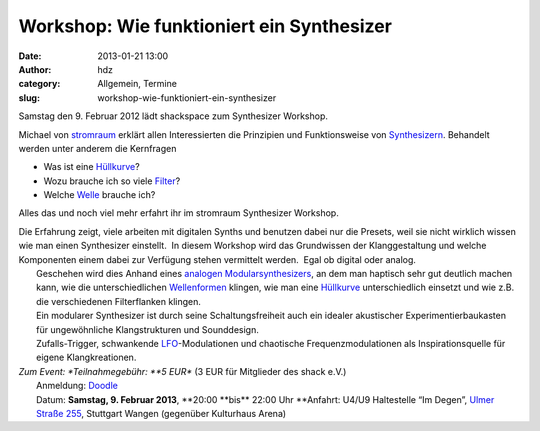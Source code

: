 Workshop: Wie funktioniert ein Synthesizer
##########################################
:date: 2013-01-21 13:00
:author: hdz
:category: Allgemein, Termine
:slug: workshop-wie-funktioniert-ein-synthesizer

|Logo_01gr|

Samstag den 9. Februar 2012 lädt shackspace zum Synthesizer Workshop.

Michael von `stromraum <http://www.stromraum.de/home_.html>`__ erklärt
allen Interessierten die Prinzipien und Funktionsweise von
`Synthesizern <http://de.wikipedia.org/wiki/Synthesizer>`__. Behandelt
werden unter anderem die Kernfragen

-  Was ist eine `Hüllkurve <http://de.wikipedia.org/wiki/ADSR>`__?
-  Wozu brauche ich so viele
   `Filter <http://de.wikipedia.org/wiki/Filter_(Elektrotechnik)>`__?
-  Welche `Welle <http://de.wikipedia.org/wiki/Wellenform>`__ brauche
   ich?

Alles das und noch viel mehr erfahrt ihr im stromraum Synthesizer
Workshop.

| Die Erfahrung zeigt, viele arbeiten mit digitalen Synths und benutzen dabei nur die Presets, weil sie nicht wirklich wissen wie man einen Synthesizer einstellt.  In diesem Workshop wird das Grundwissen der Klanggestaltung und welche Komponenten einem dabei zur Verfügung stehen vermittelt werden.  Egal ob digital oder analog.
|  Geschehen wird dies Anhand eines `analogen Modularsynthesizers <http://de.wikipedia.org/wiki/Modularer_Synthesizer>`__, an dem man haptisch sehr gut deutlich machen kann, wie die unterschiedlichen `Wellenformen <http://de.wikipedia.org/wiki/Wellenform>`__ klingen, wie man eine `Hüllkurve <http://de.wikipedia.org/wiki/ADSR>`__ unterschiedlich einsetzt und wie z.B. die verschiedenen Filterflanken klingen.
|  Ein modularer Synthesizer ist durch seine Schaltungsfreiheit auch ein idealer akustischer Experimentierbaukasten für ungewöhnliche Klangstrukturen und Sounddesign.
|  Zufalls-Trigger, schwankende `LFO <http://de.wikipedia.org/wiki/Low_Frequency_Oscillator>`__-Modulationen und chaotische Frequenzmodulationen als Inspirationsquelle für eigene Klangkreationen.

| *Zum Event: *\ Teilnahmegebühr: \ **5 EUR** (3 EUR für Mitglieder des shack e.V.)
|  Anmeldung: \ `Doodle <http://doodle.com/p72986ss6swubqhr>`__
|  Datum: \ **Samstag, 9. Februar 2013**, \ **20:00 **\ bis\ ** 22:00 Uhr **\ Anfahrt: U4/U9 Haltestelle “Im Degen”, \ `Ulmer Straße 255 <http://shackspace.de/?page_id=713>`__, Stuttgart Wangen (gegenüber Kulturhaus Arena)

.. |Logo_01gr| image:: http://shackspace.de/wp-content/uploads/2013/01/Logo_01gr.jpg
   :target: http://shackspace.de/wp-content/uploads/2013/01/Logo_01gr.jpg


